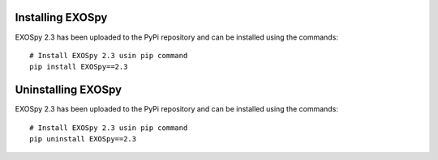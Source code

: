 Installing EXOSpy
******************

EXOSpy 2.3 has been uploaded to the PyPi repository and can be installed using the commands::

       # Install EXOSpy 2.3 usin pip command
       pip install EXOSpy==2.3


Uninstalling EXOSpy
*******************

EXOSpy 2.3 has been uploaded to the PyPi repository and can be installed using the commands::

       # Install EXOSpy 2.3 usin pip command
       pip uninstall EXOSpy==2.3
